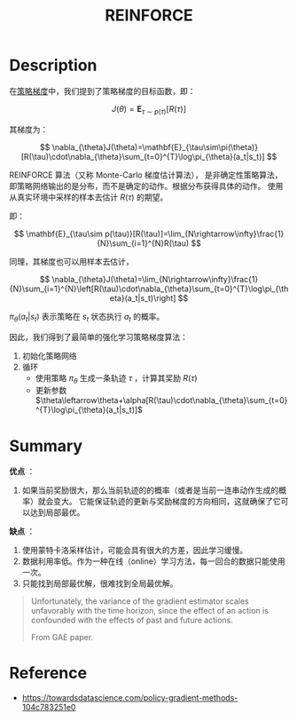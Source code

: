 :PROPERTIES:
:ID:       D56B0801-4B58-42E1-B9B0-4CDE76A5B657
:ROAM_ALIASES: Monte-Carlo-Policy-Gradient
:END:
#+title: REINFORCE
#+startup: latexpreview
#+filetags: :algo:rl:Users:wangfangyuan:Documents:roam:org_roam:

* Description
在[[id:A84D656F-B4D8-4BBA-B20E-9416230D05CF][策略梯度]]中，我们提到了策略梯度的目标函数，即：

$$
J(\theta)=\mathbf{E}_{\tau\sim p(\tau)}[R(\tau)]
$$

其梯度为：

$$
\nabla_{\theta}J(\theta)=\mathbf{E}_{\tau\sim\pi(\theta)}[R(\tau)\cdot\nabla_{\theta}\sum_{t=0}^{T}\log\pi_{\theta}(a_t|s_t)]
$$

REINFORCE 算法（又称 Monte-Carlo 梯度估计算法），
是非确定性策略算法，即策略网络输出的是分布，而不是确定的动作。根据分布获得具体的动作。
使用从真实环境中采样的样本去估计 $R(\tau)$ 的期望。

即：

$$
\mathbf{E}_{\tau\sim p(\tau)}[R(\tau)]=\lim_{N\rightarrow\infty}\frac{1}{N}\sum_{i=1}^{N}R(\tau)
$$

同理，其梯度也可以用样本去估计，

$$
\nabla_{\theta}J(\theta)=\lim_{N\rightarrow\infty}\frac{1}{N}\sum_{i=1}^{N}\left[R(\tau)\cdot\nabla_{\theta}\sum_{t=0}^{T}\log\pi_{\theta}(a_t|s_t)\right]
$$

$\pi_{\theta}(a_t|s_t)$ 表示策略在 $s_t$ 状态执行 $a_t$ 的概率。

因此，我们得到了最简单的强化学习策略梯度算法：

1. 初始化策略网络
2. 循环
   - 使用策略 $\pi_{\theta}$ 生成一条轨迹 $\tau$ ，计算其奖励 $R(\tau)$
   - 更新参数 $\theta\leftarrow\theta+\alpha[R(\tau)\cdot\nabla_{\theta}\sum_{t=0}^{T}\log\pi_{\theta}(a_t|s_t)]$


* Summary
*优点* ：
1. 如果当前奖励很大，那么当前轨迹的的概率（或者是当前一连串动作生成的概率）就会变大。
   它能保证轨迹的更新与奖励梯度的方向相同，这就确保了它可以达到局部最优。

*缺点* ：
1. 使用蒙特卡洛采样估计，可能会具有很大的方差，因此学习缓慢。
2. 数据利用率低。作为一种在线（online）学习方法，每一回合的数据只能使用一次。
3. 只能找到局部最优解，很难找到全局最优解。

#+begin_quote
Unfortunately, the variance of the gradient estimator scales unfavorably
with the time horizon, since the effect of an action is confounded with
the effects of past and future actions.

From GAE paper.
#+end_quote

* Reference
- [[https://towardsdatascience.com/policy-gradient-methods-104c783251e0]]
